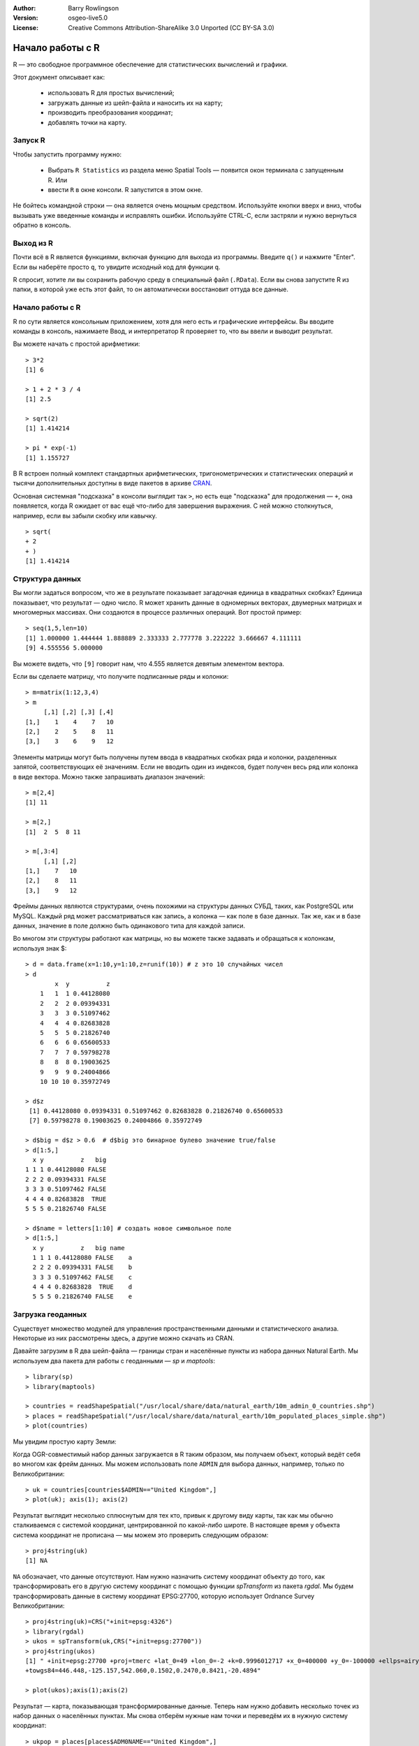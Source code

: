 :Author: Barry Rowlingson
:Version: osgeo-live5.0
:License: Creative Commons Attribution-ShareAlike 3.0 Unported  (CC BY-SA 3.0)

.. image:: /images/project_logos/logo-R.png
  :alt: project logo
  :align: right

********************************************************************************
Начало работы с R
********************************************************************************

R — это свободное программное обеспечение для статистических вычислений и графики.

Этот документ описывает как:

  * использовать R для простых вычислений;
  * загружать данные из шейп-файла и наносить их на карту;
  * производить преобразования координат;
  * добавлять точки на карту.

Запуск R
================================================================================

Чтобы запустить программу нужно:

  * Выбрать ``R Statistics`` из раздела меню Spatial Tools — появится окон терминала с запущенным R. Или
  * ввести ``R`` в окне консоли. R запустится в этом окне.

Не бойтесь командной строки — она является очень мощным средством. Используйте кнопки вверх и вниз, чтобы вызывать уже введенные команды и исправлять ошибки. Используйте CTRL-C, если застряли и нужно вернуться обратно в консоль.

Выход из R
================================================================================

Почти всё в R является функциями, включая функцию для выхода из программы. Введите
``q()`` и нажмите "Enter". Если вы наберёте просто ``q``, то увидите исходный код для функции ``q``.

R спросит, хотите ли вы сохранить рабочую среду в специальный файл (``.RData``). Если вы снова
запустите R из папки, в которой уже есть этот файл, то он автоматически восстановит оттуда все данные.


Начало работы с R
================================================================================

R по сути является консольным приложением, хотя для него есть и графические интерфейсы.
Вы вводите команды в консоль, нажимаете Ввод, и интерпретатор R проверяет то, что вы ввели и выводит результат.

Вы можете начать с простой арифметики:

::

   > 3*2
   [1] 6

   > 1 + 2 * 3 / 4
   [1] 2.5

   > sqrt(2)
   [1] 1.414214

   > pi * exp(-1)
   [1] 1.155727


В R встроен полный комплект стандартных арифметических, тригонометрических и статистических операций
и тысячи дополнительных доступны в виде пакетов в архиве 
`CRAN <http://cran.r-project.org/>`_.

Основная системная "подсказка" в консоли выглядит так ``>``, но есть еще "подсказка" для продолжения — ``+``, 
она появляется, когда R ожидает от вас ещё что-либо для завершения выражения. С ней можно столкнуться, 
например, если вы забыли скобку или кавычку.

::

   > sqrt(
   + 2
   + )
   [1] 1.414214


Структура данных
================================================================================

Вы могли задаться вопросом, что же в результате показывает загадочная единица в квадратных скобках?
Единица показывает, что результат — одно число. R может хранить данные в одномерных векторах, двумерных
матрицах и многомерных массивах. Они создаются в процессе различных операций. Вот простой пример:

::

    > seq(1,5,len=10)
    [1] 1.000000 1.444444 1.888889 2.333333 2.777778 3.222222 3.666667 4.111111
    [9] 4.555556 5.000000

Вы можете видеть, что ``[9]`` говорит нам, что 4.555 является девятым элементом вектора. 

Если вы сделаете матрицу, что получите подписанные ряды и колонки:

::

	> m=matrix(1:12,3,4)
	> m
	     [,1] [,2] [,3] [,4]
	[1,]    1    4    7   10
	[2,]    2    5    8   11
	[3,]    3    6    9   12

Элементы матрицы могут быть получены путем ввода в квадратных скобках ряда и колонки, разделенных запятой, соответствующих её значениям. Если не вводить один из индексов, будет получен весь ряд или колонка в виде вектора. Можно также запрашивать диапазон значений:

::

	> m[2,4]
	[1] 11

	> m[2,]
	[1]  2  5  8 11

	> m[,3:4]
	     [,1] [,2]
	[1,]    7   10
	[2,]    8   11
	[3,]    9   12

Фреймы данных являются структурами, очень похожими на структуры данных СУБД, таких, как PostgreSQL или MySQL. Каждый ряд может рассматриваться как запись, а колонка — как поле в базе данных. Так же, как и в базе данных, значение в поле должно быть одинакового типа для каждой записи.

Во многом эти структуры работают как матрицы, но вы можете также задавать и обращаться к колонкам, используя знак $:

::

	> d = data.frame(x=1:10,y=1:10,z=runif(10)) # z это 10 случайных чисел
	> d
	        x  y          z 
	    1   1  1 0.44128080 
	    2   2  2 0.09394331 
	    3   3  3 0.51097462 
	    4   4  4 0.82683828 
	    5   5  5 0.21826740 
	    6   6  6 0.65600533 
	    7   7  7 0.59798278 
	    8   8  8 0.19003625 
	    9   9  9 0.24004866 
	    10 10 10 0.35972749 

	> d$z
	 [1] 0.44128080 0.09394331 0.51097462 0.82683828 0.21826740 0.65600533
	 [7] 0.59798278 0.19003625 0.24004866 0.35972749

	> d$big = d$z > 0.6  # d$big это бинарное булево значение true/false
	> d[1:5,]
	  x y          z   big
	1 1 1 0.44128080 FALSE
	2 2 2 0.09394331 FALSE
	3 3 3 0.51097462 FALSE
	4 4 4 0.82683828  TRUE
	5 5 5 0.21826740 FALSE

	> d$name = letters[1:10] # создать новое символьное поле
	> d[1:5,]
	  x y          z   big name
	  1 1 1 0.44128080 FALSE    a
	  2 2 2 0.09394331 FALSE    b
	  3 3 3 0.51097462 FALSE    c
	  4 4 4 0.82683828  TRUE    d
	  5 5 5 0.21826740 FALSE    e



Загрузка геоданных
================================================================================

Существует множество модулей для управления пространственными данными и
статистического анализа. Некоторые из них рассмотрены здесь, а другие можно скачать из CRAN.

Давайте загрузим в R два шейп-файла — границы стран и населённые пункты из набора данных 
Natural Earth. Мы используем два пакета для работы с геоданными — *sp* и *maptools*:

::

	> library(sp)
	> library(maptools)

	> countries = readShapeSpatial("/usr/local/share/data/natural_earth/10m_admin_0_countries.shp")
	> places = readShapeSpatial("/usr/local/share/data/natural_earth/10m_populated_places_simple.shp")
	> plot(countries)

Мы увидим простую карту Земли:

.. image:: /images/screenshots/r/r_plot1.png

Когда OGR-совместимый набор данных загружается в R таким образом, мы получаем объект, который ведёт себя во многом как фрейм данных. Мы можем использовать поле ``ADMIN`` для выбора данных, например, только по Великобритании:

::

	> uk = countries[countries$ADMIN=="United Kingdom",]
	> plot(uk); axis(1); axis(2)

.. image:: /images/screenshots/r/r_plot2.png

Результат выглядит несколько сплюснутым для тех кто, привык к другому виду карты, так как мы обычно сталкиваемся с системой координат, центрированной по какой-либо широте. В настоящее время у объекта система координат не прописана — мы можем это проверить следующим образом:

::

	> proj4string(uk)
	[1] NA

``NA`` обозначает, что данные отсутствуют. Нам нужно назначить систему координат объекту до того, как трансформировать его в другую систему координат с помощью функции *spTransform* из пакета *rgdal*. Мы будем трансформировать данные в систему координат EPSG:27700, которую использует Ordnance Survey Великобритании:

::

	> proj4string(uk)=CRS("+init=epsg:4326")
	> library(rgdal)
	> ukos = spTransform(uk,CRS("+init=epsg:27700"))
	> proj4string(ukos)
	[1] " +init=epsg:27700 +proj=tmerc +lat_0=49 +lon_0=-2 +k=0.9996012717 +x_0=400000 +y_0=-100000 +ellps=airy +datum=OSGB36 +units=m +no_defs
	+towgs84=446.448,-125.157,542.060,0.1502,0.2470,0.8421,-20.4894"

	> plot(ukos);axis(1);axis(2)

Результат — карта, показывающая трансформированные данные. Теперь нам нужно добавить несколько точек из набор данных о населённых пунктах. Мы снова отберём нужные нам точки и переведём их в нужную систему координат:

::

	> ukpop = places[places$ADM0NAME=="United Kingdom",]
	> proj4string(ukpop)=CRS("+init=epsg:4326")
	> ukpop = spTransform(ukpop,CRS("+init=epsg:27700"))

Мы добавим эти точки к нашей карте, масштабировав их по размеру в зависимости от квадратного корня населения (это сделает символ пропорциональным населению), мы также сделаем их красного цвета и используем в качестве символа "залитый" кружок:
::

	> points(ukpop,cex=sqrt(ukpop$POP_MAX/1000000),col="red",pch=19)
	> title("UK Population centre sizes")

и наша конечная карта будет выглядеть так:

.. image:: /images/screenshots/r/r_plot3.png


Виньетки
================================================================================

В прошлом документация по пакетам R обычно представляла собой скупые описания для каждой функции. 
Теперь авторам предлагается также писать так называемые "виньетки" — "дружественное к пользователю" введение в использование пакета. Если ввести команду ``vignette()`` без аргументов, то можно получить список виньеток, доступных на данный момент в системе.
Попробуйте ввести ``vignette("sp")`` и вы получите техническое введение в структуры пространственных данных R, или ``vignette("spdep")`` чтобы почитать про статанализ пространственных автокорреляций. ``vignette("gstat")`` познакомит с использованием пакета *gstat*  для пространственной интерполяции с использованием кригинга.

Дополнительная информация
================================================================================

Общую информацию об R можно найти в официальном `Введении в R <http://cran.r-project.org/doc/manuals/R-intro.html>`_ или в любой другой документации с домашней страницы `Проекта R Project <http://www.r-project.org/>`_.

Подробную информацию о пространственных возможностях R можно найти в `R Spatial Task View <http://cran.r-project.org/web/views/Spatial.html>`_

Также может оказаться полезным страница `R-Spatial <http://r-spatial.sourceforge.net/>`_ 
на *sourceforge*, где можно найти полезные ссылки и информацию о листе рассылки R-sig-Geo.

